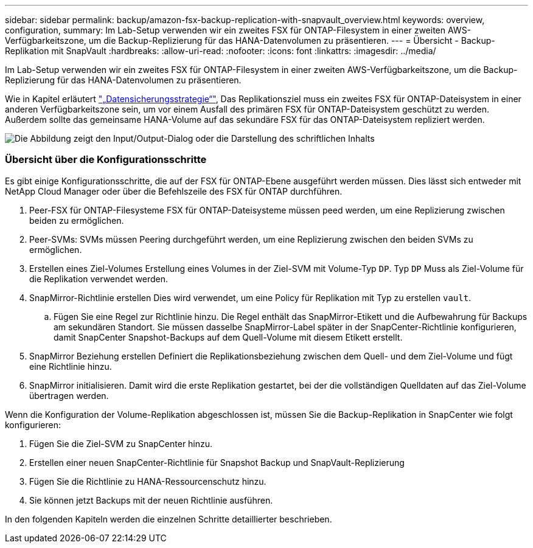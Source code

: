 ---
sidebar: sidebar 
permalink: backup/amazon-fsx-backup-replication-with-snapvault_overview.html 
keywords: overview, configuration, 
summary: Im Lab-Setup verwenden wir ein zweites FSX für ONTAP-Filesystem in einer zweiten AWS-Verfügbarkeitszone, um die Backup-Replizierung für das HANA-Datenvolumen zu präsentieren. 
---
= Übersicht - Backup-Replikation mit SnapVault
:hardbreaks:
:allow-uri-read: 
:nofooter: 
:icons: font
:linkattrs: 
:imagesdir: ../media/


[role="lead"]
Im Lab-Setup verwenden wir ein zweites FSX für ONTAP-Filesystem in einer zweiten AWS-Verfügbarkeitszone, um die Backup-Replizierung für das HANA-Datenvolumen zu präsentieren.

Wie in Kapitel erläutert link:amazon-fsx-snapcenter-architecture.html#data-protection-strategy["„Datensicherungsstrategie“"], Das Replikationsziel muss ein zweites FSX für ONTAP-Dateisystem in einer anderen Verfügbarkeitszone sein, um vor einem Ausfall des primären FSX für ONTAP-Dateisystem geschützt zu werden. Außerdem sollte das gemeinsame HANA-Volume auf das sekundäre FSX für das ONTAP-Dateisystem repliziert werden.

image:amazon-fsx-image8.png["Die Abbildung zeigt den Input/Output-Dialog oder die Darstellung des schriftlichen Inhalts"]



=== Übersicht über die Konfigurationsschritte

Es gibt einige Konfigurationsschritte, die auf der FSX für ONTAP-Ebene ausgeführt werden müssen. Dies lässt sich entweder mit NetApp Cloud Manager oder über die Befehlszeile des FSX für ONTAP durchführen.

. Peer-FSX für ONTAP-Filesysteme FSX für ONTAP-Dateisysteme müssen peed werden, um eine Replizierung zwischen beiden zu ermöglichen.
. Peer-SVMs: SVMs müssen Peering durchgeführt werden, um eine Replizierung zwischen den beiden SVMs zu ermöglichen.
. Erstellen eines Ziel-Volumes Erstellung eines Volumes in der Ziel-SVM mit Volume-Typ `DP`. Typ `DP` Muss als Ziel-Volume für die Replikation verwendet werden.
. SnapMirror-Richtlinie erstellen Dies wird verwendet, um eine Policy für Replikation mit Typ zu erstellen `vault`.
+
.. Fügen Sie eine Regel zur Richtlinie hinzu. Die Regel enthält das SnapMirror-Etikett und die Aufbewahrung für Backups am sekundären Standort. Sie müssen dasselbe SnapMirror-Label später in der SnapCenter-Richtlinie konfigurieren, damit SnapCenter Snapshot-Backups auf dem Quell-Volume mit diesem Etikett erstellt.


. SnapMirror Beziehung erstellen Definiert die Replikationsbeziehung zwischen dem Quell- und dem Ziel-Volume und fügt eine Richtlinie hinzu.
. SnapMirror initialisieren. Damit wird die erste Replikation gestartet, bei der die vollständigen Quelldaten auf das Ziel-Volume übertragen werden.


Wenn die Konfiguration der Volume-Replikation abgeschlossen ist, müssen Sie die Backup-Replikation in SnapCenter wie folgt konfigurieren:

. Fügen Sie die Ziel-SVM zu SnapCenter hinzu.
. Erstellen einer neuen SnapCenter-Richtlinie für Snapshot Backup und SnapVault-Replizierung
. Fügen Sie die Richtlinie zu HANA-Ressourcenschutz hinzu.
. Sie können jetzt Backups mit der neuen Richtlinie ausführen.


In den folgenden Kapiteln werden die einzelnen Schritte detaillierter beschrieben.
